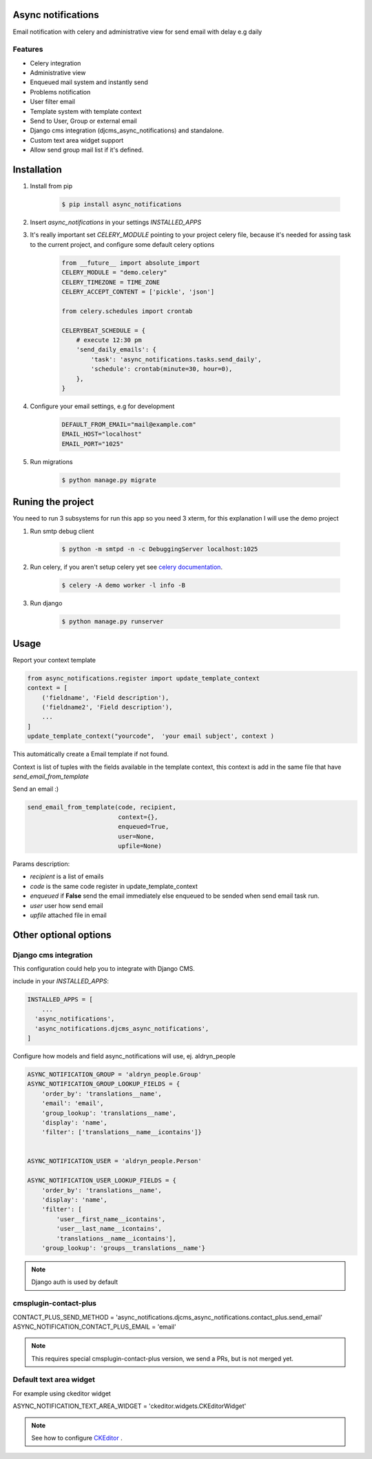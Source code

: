 Async notifications
=====================

Email notification with celery and administrative view for send email with delay e.g daily

Features
---------

- Celery integration
- Administrative view 
- Enqueued mail system and instantly send
- Problems notification
- User filter email
- Template system with template context
- Send to User, Group or external email
- Django cms integration (djcms_async_notifications) and standalone.
- Custom text area widget support
- Allow send group mail list if it's defined.


Installation
=============

#. Install from pip 

    .. code:: bash
    
        $ pip install async_notifications


#. Insert *async_notifications* in your settings *INSTALLED_APPS*
#. It's really important set *CELERY_MODULE* pointing to your project celery file, because it's needed for assing task to the current project, and configure some default celery options

    .. code:: python

        from __future__ import absolute_import
        CELERY_MODULE = "demo.celery"
        CELERY_TIMEZONE = TIME_ZONE
        CELERY_ACCEPT_CONTENT = ['pickle', 'json']
        
        from celery.schedules import crontab
        
        CELERYBEAT_SCHEDULE = {
            # execute 12:30 pm
            'send_daily_emails': {
                'task': 'async_notifications.tasks.send_daily',
                'schedule': crontab(minute=30, hour=0),
            },
        }

#. Configure your email settings, e.g for development

    .. code:: python
    
        DEFAULT_FROM_EMAIL="mail@example.com"
        EMAIL_HOST="localhost"
        EMAIL_PORT="1025"

#. Run migrations 

    .. code:: bash
    
        $ python manage.py migrate

Runing the project
===================

You need to run 3 subsystems for run this app so you need 3 xterm, for this explanation I will use the demo project

1. Run smtp debug client

    .. code:: bash
    
        $ python -m smtpd -n -c DebuggingServer localhost:1025 

2. Run celery, if you aren't setup celery yet see `celery documentation <http://docs.celeryproject.org/en/latest/django/first-steps-with-django.html>`_.

    .. code:: bash
    
        $ celery -A demo worker -l info -B
        
3. Run django

    .. code:: bash
    
        $ python manage.py runserver

Usage
=========

Report your context template 

.. code:: python

    from async_notifications.register import update_template_context
    context = [
        ('fieldname', 'Field description'),
        ('fieldname2', 'Field description'),
        ...
    ]
    update_template_context("yourcode",  'your email subject', context )

This automátically create a Email template if not found. 

Context is list of tuples with the fields available in the template context, this context is add in the same file 
that have `send_email_from_template`


Send an email :) 

.. code:: python

    send_email_from_template(code, recipient,
                             context={},
                             enqueued=True,
                             user=None,
                             upfile=None)

Params description:

- `recipient` is a list of emails
- `code` is the same code register in update_template_context
- `enqueued`  if **False** send the email immediately else enqueued to be sended when send email task run.
- `user` user how send email
- `upfile` attached file in email

Other optional options 
========================

Django cms integration
-------------------------

This configuration could help you to integrate with Django CMS.

include in your `INSTALLED_APPS`:

.. code:: python

    INSTALLED_APPS = [
        ...
      'async_notifications',
      'async_notifications.djcms_async_notifications',
    ]

Configure how models and field async_notifications will use, ej. aldryn_people

.. code:: python

    ASYNC_NOTIFICATION_GROUP = 'aldryn_people.Group'
    ASYNC_NOTIFICATION_GROUP_LOOKUP_FIELDS = {
        'order_by': 'translations__name',
        'email': 'email',
        'group_lookup': 'translations__name',
        'display': 'name',
        'filter': ['translations__name__icontains']}


    ASYNC_NOTIFICATION_USER = 'aldryn_people.Person'

    ASYNC_NOTIFICATION_USER_LOOKUP_FIELDS = {
        'order_by': 'translations__name',
        'display': 'name',
        'filter': [
            'user__first_name__icontains',
            'user__last_name__icontains',
            'translations__name__icontains'],
        'group_lookup': 'groups__translations__name'}

.. note:: Django auth is used by default

cmsplugin-contact-plus
-------------------------

CONTACT_PLUS_SEND_METHOD = 'async_notifications.djcms_async_notifications.contact_plus.send_email'
ASYNC_NOTIFICATION_CONTACT_PLUS_EMAIL = 'email'

.. note:: 

    This requires special cmsplugin-contact-plus version, we send a PRs, but is not merged yet.

Default text area widget
--------------------------

For example using ckeditor widget

ASYNC_NOTIFICATION_TEXT_AREA_WIDGET = 'ckeditor.widgets.CKEditorWidget'

.. note:: 
    See how to configure `CKEditor <https://github.com/django-ckeditor/django-ckeditor>`_ .

